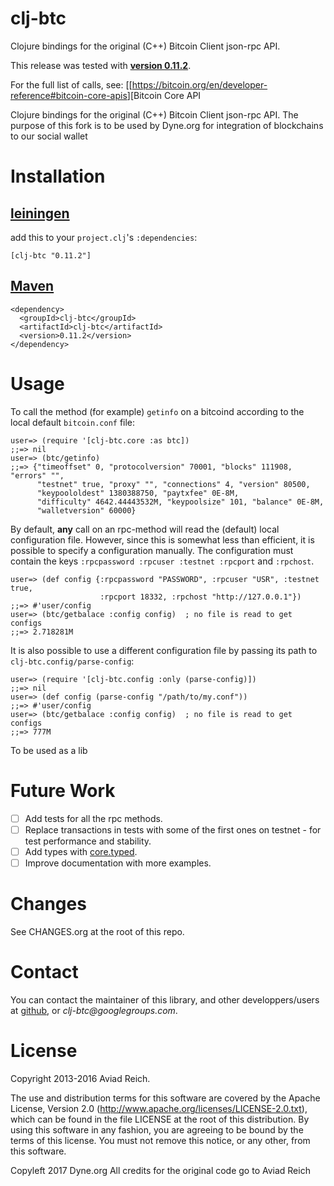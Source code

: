 * clj-btc
  Clojure bindings for the original (C++) Bitcoin Client json-rpc API.
  
  This release was tested with [[https://bitcoin.org/en/release/v0.11.2][*version 0.11.2*]].

  For the full list of calls, see: [[https://bitcoin.org/en/developer-reference#bitcoin-core-apis][Bitcoin Core API

Clojure bindings for the original (C++) Bitcoin Client json-rpc API. 
The purpose of this fork is to be used by Dyne.org for integration of blockchains to our social wallet

* Installation

** [[https://github.com/technomancy/leiningen][leiningen]]
   add this to your =project.clj='s =:dependencies=:

  #+BEGIN_EXAMPLE
  [clj-btc "0.11.2"]
  #+END_EXAMPLE

** [[http://maven.apache.org/][Maven]]
  #+BEGIN_EXAMPLE
  <dependency>
    <groupId>clj-btc</groupId>
    <artifactId>clj-btc</artifactId>
    <version>0.11.2</version>
  </dependency>
  #+END_EXAMPLE


* Usage

   To call the method (for example) =getinfo= on a bitcoind according
   to the local default =bitcoin.conf= file:
   #+BEGIN_EXAMPLE
   user=> (require '[clj-btc.core :as btc])
   ;;=> nil
   user=> (btc/getinfo)
   ;;=> {"timeoffset" 0, "protocolversion" 70001, "blocks" 111908, "errors" "",
         "testnet" true, "proxy" "", "connections" 4, "version" 80500,
         "keypoololdest" 1380388750, "paytxfee" 0E-8M,
         "difficulty" 4642.44443532M, "keypoolsize" 101, "balance" 0E-8M,
         "walletversion" 60000}
   #+END_EXAMPLE

   By default, *any* call on an rpc-method will read the (default) local
   configuration file. However, since this is somewhat less than
   efficient, it is possible to specify a configuration manually. The
   configuration must contain the keys
   =:rpcpassword :rpcuser :testnet :rpcport= and =:rpchost=.
   #+BEGIN_EXAMPLE
   user=> (def config {:rpcpassword "PASSWORD", :rpcuser "USR", :testnet true,
                       :rpcport 18332, :rpchost "http://127.0.0.1"})
   ;;=> #'user/config
   user=> (btc/getbalace :config config)  ; no file is read to get configs
   ;;=> 2.718281M
   #+END_EXAMPLE

   It is also possible to use a different configuration file by
   passing its path to =clj-btc.config/parse-config=:
   #+BEGIN_EXAMPLE
   user=> (require '[clj-btc.config :only (parse-config)])
   ;;=> nil
   user=> (def config (parse-config "/path/to/my.conf"))
   ;;=> #'user/config
   user=> (btc/getbalace :config config)  ; no file is read to get configs
   ;;=> 777M
   #+END_EXAMPLE


To be used as a lib

* Future Work

  - [ ] Add tests for all the rpc methods.
  - [ ] Replace transactions in tests with some of the first ones on
    testnet - for test performance and stability.
  - [ ] Add types with [[https://github.com/clojure/core.typed][core.typed]].
  - [ ] Improve documentation with more examples.


* Changes

  See CHANGES.org at the root of this repo.


* Contact

  You can contact the maintainer of this library, and other
  developpers/users at [[https://github.com/aviad/clj-btc][github]], or [[clj-btc@googlegroups.com]].


* License

  Copyright 2013-2016 Aviad Reich.

  The use and distribution terms for this software are covered by the
  Apache License, Version 2.0
  ([[http://www.apache.org/licenses/LICENSE-2.0.txt]]), which can be found
  in the file LICENSE at the root of this distribution. By using this
  software in any fashion, you are agreeing to be bound by the terms of
  this license. You must not remove this notice, or any other, from
  this software.

Copyleft 2017 Dyne.org
All credits for the original code go to Aviad Reich
